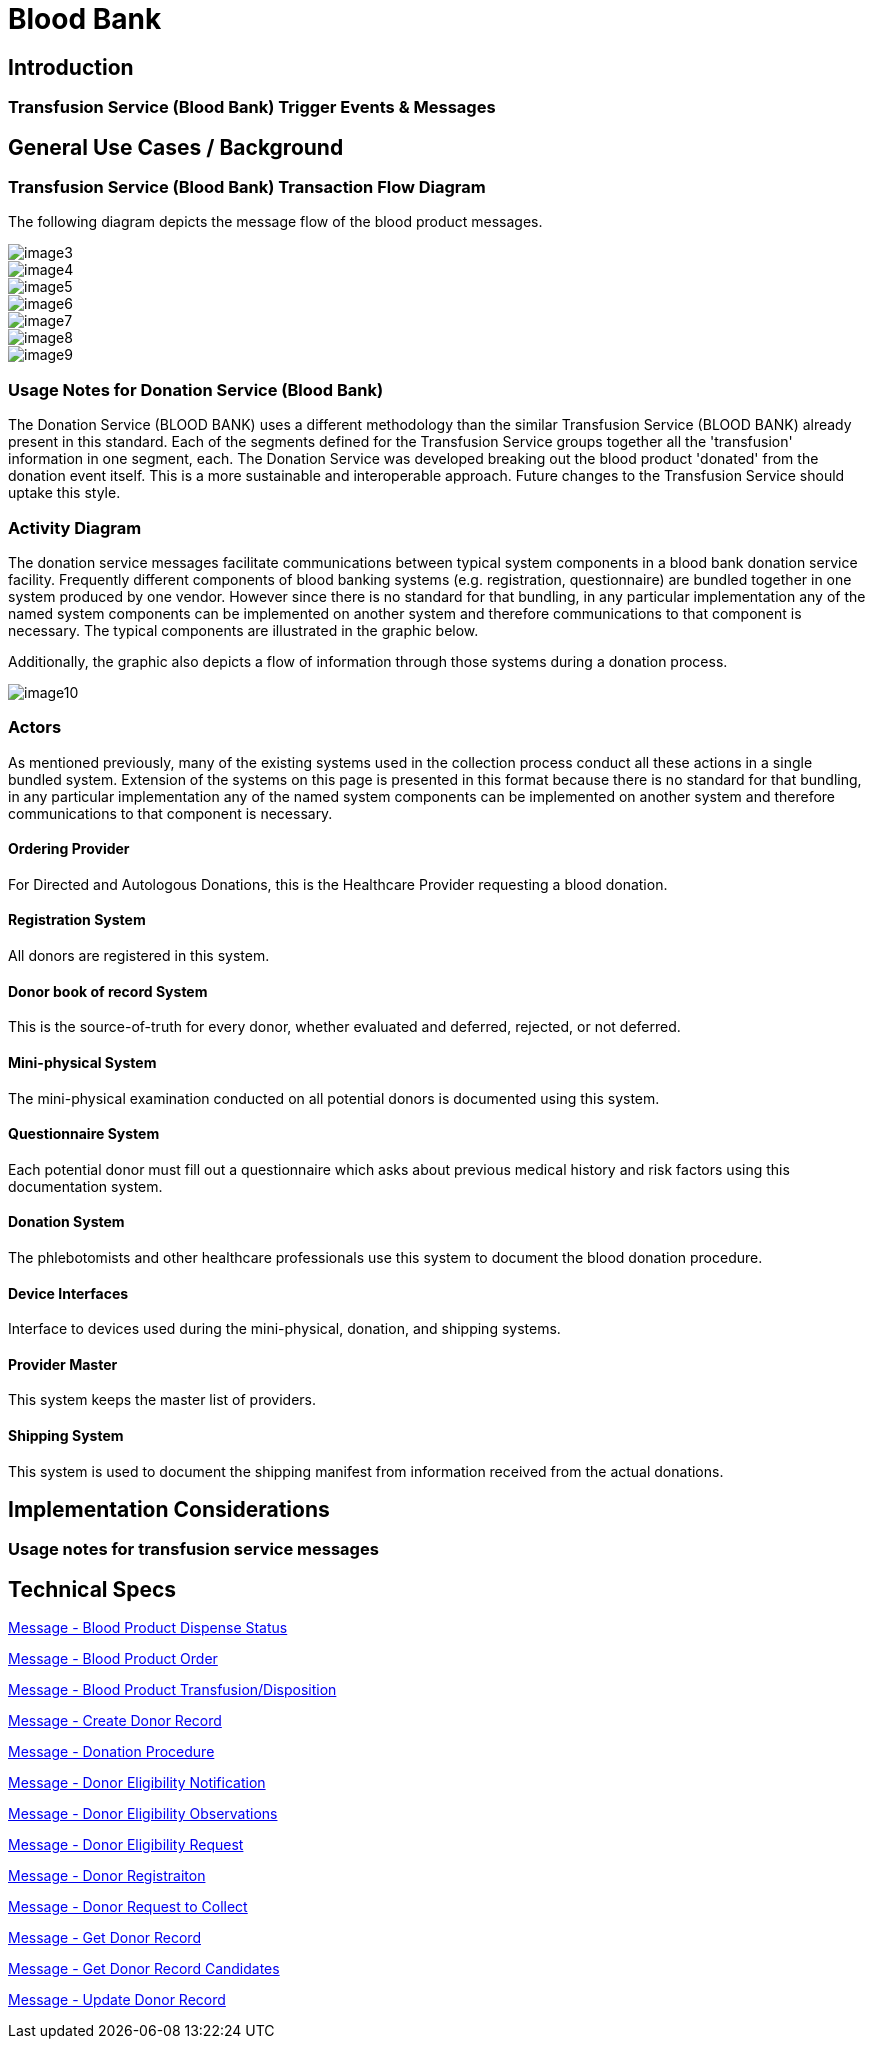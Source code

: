 = Blood Bank

== Introduction

=== Transfusion Service (Blood Bank) Trigger Events & Messages
[v291_section="4.13"]

== General Use Cases / Background

=== Transfusion Service (Blood Bank) Transaction Flow Diagram
[v291_section="4.15"]

The following diagram depicts the message flow of the blood product messages.

image::extracted-media/media/image3.wmf[]

image::extracted-media/media/image4.emf[]

image::extracted-media/media/image5.wmf[]

image::extracted-media/media/image6.wmf[]

image::extracted-media/media/image7.wmf[]

image::extracted-media/media/image8.wmf[]

image::extracted-media/media/image9.emf[]

=== Usage Notes for Donation Service (Blood Bank)
[v291_section="4.16.1"]

The Donation Service (BLOOD BANK) uses a different methodology than the similar Transfusion Service (BLOOD BANK) already present in this standard. Each of the segments defined for the Transfusion Service groups together all the 'transfusion' information in one segment, each. The Donation Service was developed breaking out the blood product 'donated' from the donation event itself. This is a more sustainable and interoperable approach. Future changes to the Transfusion Service should uptake this style.

=== Activity Diagram
[v291_section="4.16.2"]

The donation service messages facilitate communications between typical system components in a blood bank donation service facility. Frequently different components of blood banking systems (e.g. registration, questionnaire) are bundled together in one system produced by one vendor. However since there is no standard for that bundling, in any particular implementation any of the named system components can be implemented on another system and therefore communications to that component is necessary. The typical components are illustrated in the graphic below.

Additionally, the graphic also depicts a flow of information through those systems during a donation process.

image::extracted-media/media/image10.jpeg[]

=== Actors
[v291_section="4.16.3"]

As mentioned previously, many of the existing systems used in the collection process conduct all these actions in a single bundled system. Extension of the systems on this page is presented in this format because there is no standard for that bundling, in any particular implementation any of the named system components can be implemented on another system and therefore communications to that component is necessary.

==== Ordering Provider
[v291_section="4.16.3.0"]

For Directed and Autologous Donations, this is the Healthcare Provider requesting a blood donation.

==== Registration System
[v291_section="4.16.3.1"]

All donors are registered in this system.

==== Donor book of record System
[v291_section="4.16.3.2"]

This is the source-of-truth for every donor, whether evaluated and deferred, rejected, or not deferred.

==== Mini-physical System
[v291_section="4.16.3.3"]

The mini-physical examination conducted on all potential donors is documented using this system.

==== Questionnaire System
[v291_section="4.16.3.4"]

Each potential donor must fill out a questionnaire which asks about previous medical history and risk factors using this documentation system.

==== Donation System
[v291_section="4.16.3.5"]

The phlebotomists and other healthcare professionals use this system to document the blood donation procedure.

==== Device Interfaces
[v291_section="4.16.3.6"]

Interface to devices used during the mini-physical, donation, and shipping systems.

==== Provider Master
[v291_section="4.16.3.7"]

This system keeps the master list of providers.

==== Shipping System
[v291_section="4.16.3.8"]

This system is used to document the shipping manifest from information received from the actual donations.

== Implementation Considerations

=== Usage notes for transfusion service messages
[v291_section="4.13.1"]

== Technical Specs

xref:technical_specs/Blood_Product_Dispense_Status.adoc[Message - Blood Product Dispense Status]

xref:technical_specs/Blood_Product_Order.adoc[Message - Blood Product Order]

xref:technical_specs/Blood_Product_Transfusion_Disposition.adoc[Message - Blood Product Transfusion/Disposition]

xref:technical_specs/Create_Donor_Record.adoc[Message - Create Donor Record]

xref:technical_specs/Donation_Procedure.adoc[Message - Donation Procedure]

xref:technical_specs/Donor_Eligibility_Notification.adoc[Message - Donor Eligibility Notification]

xref:technical_specs/Donor_Eligibility_Observations.adoc[Message - Donor Eligibility Observations]

xref:technical_specs/Donor_Eligibility_Request.adoc[Message - Donor Eligibility Request]

xref:technical_specs/Donor_Registraiton.adoc[Message - Donor Registraiton]

xref:technical_specs/Donor_Request_to_Collect.adoc[Message - Donor Request to Collect]

xref:technical_specs/Get_Donor_Record.adoc[Message - Get Donor Record]

xref:technical_specs/Get_Donor_Record_Candidates.adoc[Message - Get Donor Record Candidates]

xref:technical_specs/Update_Donor_Record.adoc[Message - Update Donor Record]
